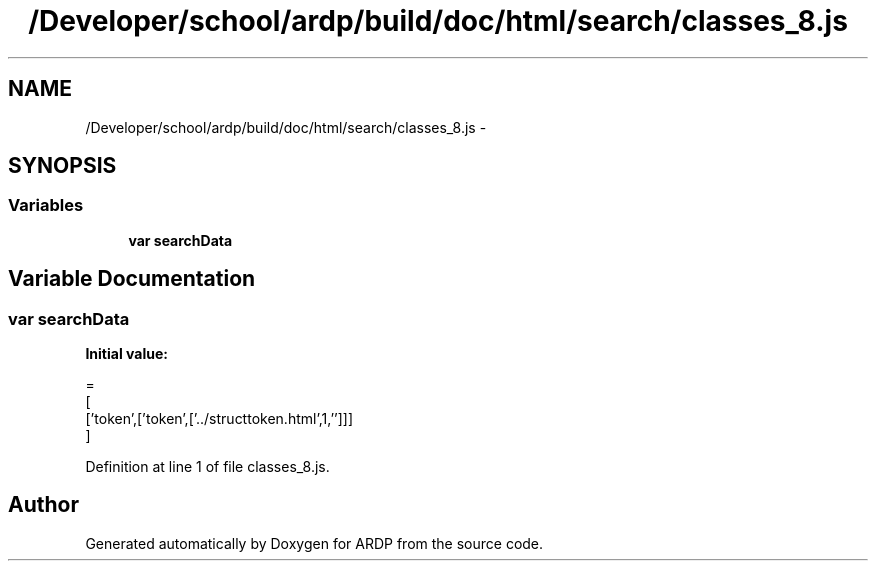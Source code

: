 .TH "/Developer/school/ardp/build/doc/html/search/classes_8.js" 3 "Tue Apr 19 2016" "Version 2.1.3" "ARDP" \" -*- nroff -*-
.ad l
.nh
.SH NAME
/Developer/school/ardp/build/doc/html/search/classes_8.js \- 
.SH SYNOPSIS
.br
.PP
.SS "Variables"

.in +1c
.ti -1c
.RI "\fBvar\fP \fBsearchData\fP"
.br
.in -1c
.SH "Variable Documentation"
.PP 
.SS "\fBvar\fP searchData"
\fBInitial value:\fP
.PP
.nf
=
[
  ['token',['token',['\&.\&./structtoken\&.html',1,'']]]
]
.fi
.PP
Definition at line 1 of file classes_8\&.js\&.
.SH "Author"
.PP 
Generated automatically by Doxygen for ARDP from the source code\&.
